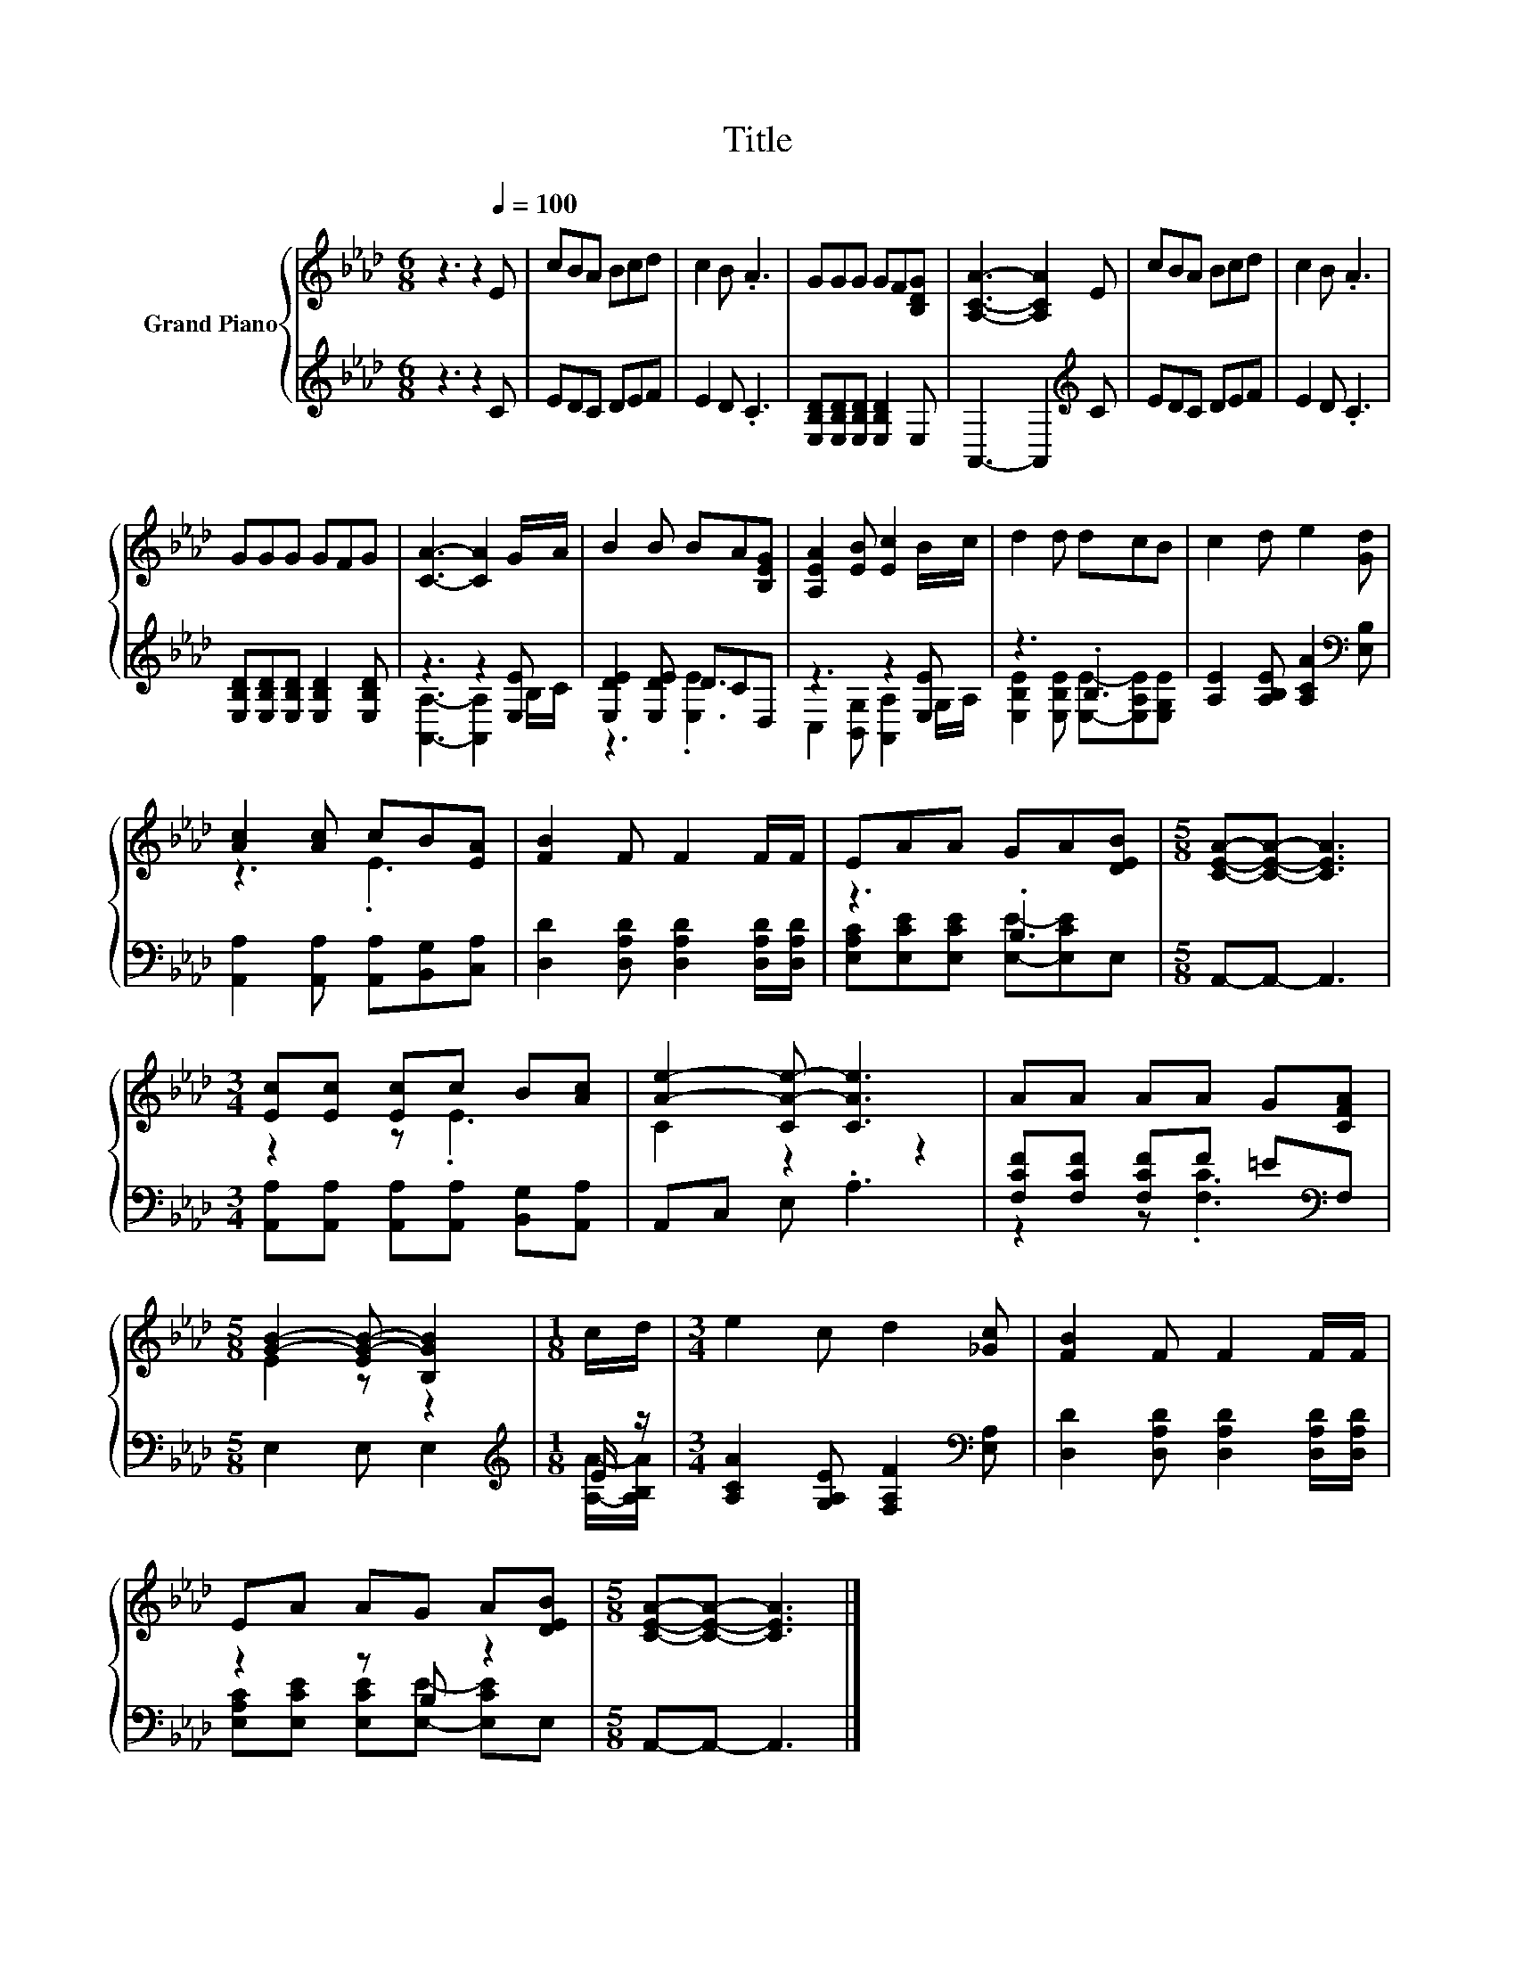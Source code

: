X:1
T:Title
%%score { ( 1 4 ) | ( 2 3 ) }
L:1/8
M:6/8
K:Ab
V:1 treble nm="Grand Piano"
V:4 treble 
V:2 treble 
V:3 treble 
V:1
 z3 z2[Q:1/4=100] E | cBA Bcd | c2 B .A3 | GGG GF[B,DG] | [A,CA]3- [A,CA]2 E | cBA Bcd | c2 B .A3 | %7
 GGG GFG | [CA]3- [CA]2 G/A/ | B2 B BA[B,EG] | [A,EA]2 [EB] [Ec]2 B/c/ | d2 d dcB | c2 d e2 [Gd] | %13
 [Ac]2 [Ac] cB[EA] | [FB]2 F F2 F/F/ | EAA GA[DEB] |[M:5/8] [CEA]-[CEA]- [CEA]3 | %17
[M:3/4] [Ec][Ec] [Ec]c B[Ac] | [Ae]2- [CA-e-] [CAe]3 | AA AA G[CFA] | %20
[M:5/8] [GB]2- [EG-B-] [B,GB]2 |[M:1/8] c/d/ |[M:3/4] e2 c d2 [_Gc] | [FB]2 F F2 F/F/ | %24
 EA AG A[DEB] |[M:5/8] [CEA]-[CEA]- [CEA]3 |] %26
V:2
 z3 z2 C | EDC DEF | E2 D .C3 | [E,B,D][E,B,D][E,B,D] [E,B,D]2 E, | A,,3- A,,2[K:treble] C | %5
 EDC DEF | E2 D .C3 | [E,B,D][E,B,D][E,B,D] [E,B,D]2 [E,B,D] | z3 z2 [E,E] | [E,DE]2 [E,DE] DCD, | %10
 z3 z2 [E,E] | z3 .B,3 | [A,E]2 [A,B,E] [A,CA]2[K:bass] [E,B,] | %13
 [A,,A,]2 [A,,A,] [A,,A,][B,,G,][C,A,] | [D,D]2 [D,A,D] [D,A,D]2 [D,A,D]/[D,A,D]/ | z3 .B,3 | %16
[M:5/8] A,,-A,,- A,,3 |[M:3/4] [A,,A,][A,,A,] [A,,A,][A,,A,] [B,,G,][A,,A,] | A,,C, E, .A,3 | %19
 [F,CF][F,CF] [F,CF]F =E[K:bass]F, |[M:5/8] E,2 E, E,2 |[M:1/8][K:treble] E/ z/ | %22
[M:3/4] [A,CA]2 [G,A,E] [F,A,F]2[K:bass] [E,A,] | [D,D]2 [D,A,D] [D,A,D]2 [D,A,D]/[D,A,D]/ | %24
 z2 z B, z2 |[M:5/8] A,,-A,,- A,,3 |] %26
V:3
 x6 | x6 | x6 | x6 | x5[K:treble] x | x6 | x6 | x6 | [A,,A,]3- [A,,A,]2 B,/C/ | z3 .[E,E]3 | %10
 C,2 [B,,G,] [A,,A,]2 G,/A,/ | [E,B,E]2 [E,B,E] [E,E]-[E,A,E][E,G,E] | x5[K:bass] x | x6 | x6 | %15
 [E,A,C][E,CE][E,CE] [E,E]-[E,CE]E, |[M:5/8] x5 |[M:3/4] x6 | x6 | z2 z .[F,C]3[K:bass] | %20
[M:5/8] x5 |[M:1/8][K:treble] [A,A]/-[A,B,A]/ |[M:3/4] x5[K:bass] x | x6 | %24
 [E,A,C][E,CE] [E,CE][E,E]- [E,CE]E, |[M:5/8] x5 |] %26
V:4
 x6 | x6 | x6 | x6 | x6 | x6 | x6 | x6 | x6 | x6 | x6 | x6 | x6 | z3 .E3 | x6 | x6 |[M:5/8] x5 | %17
[M:3/4] z2 z .E3 | C2 z2 z2 | x6 |[M:5/8] E2 z z2 |[M:1/8] x |[M:3/4] x6 | x6 | x6 |[M:5/8] x5 |] %26

